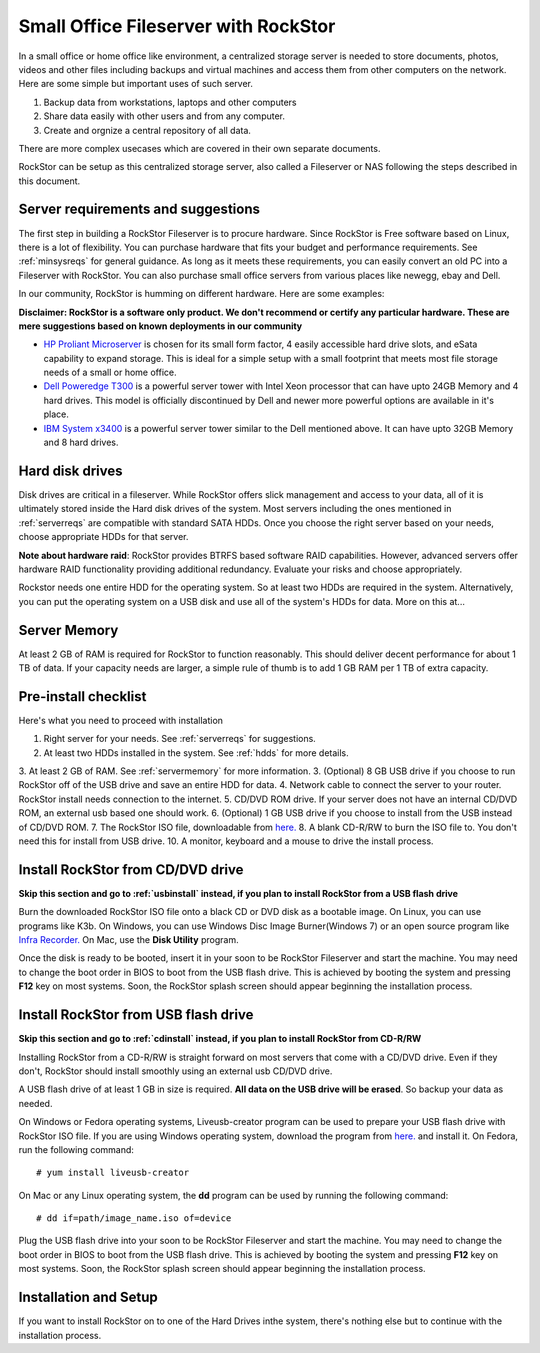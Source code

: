 
Small Office Fileserver with RockStor
=====================================

In a small office or home office like environment, a centralized storage server
is needed to store documents, photos, videos and other files including backups
and virtual machines and access them from other computers on the network. Here
are some simple but important uses of such server.

1. Backup data from workstations, laptops and other computers

2. Share data easily with other users and from any computer.

3. Create and orgnize a central repository of all data.

There are more complex usecases which are covered in their own separate documents.

RockStor can be setup as this centralized storage server, also called a
Fileserver or NAS following the steps described in this document.

.. _serverreqs:

Server requirements and suggestions
-------------------------------------

The first step in building a RockStor Fileserver is to procure hardware. Since
RockStor is Free software based on Linux, there is a lot of flexibility. You
can purchase hardware that fits your budget and performance requirements. See
:ref:`minsysreqs` for general guidance. As long as it meets these requirements,
you can easily convert an old PC into a Fileserver with RockStor. You
can also purchase small office servers from various places like newegg, ebay
and Dell.

In our community, RockStor is humming on different hardware. Here are some
examples:

**Disclaimer: RockStor is a software only product. We don't recommend or
certify any particular hardware. These are mere suggestions based on known deployments in our community**

* `HP Proliant Microserver <http://www8.hp.com/us/en/products/proliant-servers/product-detail.html?oid=5379860#!tab=features">`_ is chosen for its small form factor, 4 easily accessible hard drive slots, and eSata capability to expand storage. This is ideal for a simple setup with a small footprint that meets most file storage needs of a small or home office.

* `Dell Poweredge T300 <http://www.dell.com/us/dfb/p/poweredge-t300/pd>`_ is a powerful server tower with Intel Xeon processor that can have upto 24GB Memory and 4 hard drives. This model is officially discontinued by Dell and newer more powerful options are available in it's place.

* `IBM System x3400 <http://www-947.ibm.com/support/entry/portal/docdisplay?lndocid=migr-64905>`_ is a powerful server tower similar to the Dell mentioned above. It can have upto 32GB Memory and 8 hard drives.

.. _hdds:

Hard disk drives
----------------

Disk drives are critical in a fileserver. While RockStor offers slick
management and access to your data, all of it is ultimately stored inside the
Hard disk drives of the system. Most servers including the ones mentioned in
:ref:`serverreqs` are compatible with standard SATA HDDs. Once you choose the
right server based on your needs, choose appropriate HDDs for that server.

**Note about hardware raid**: RockStor provides BTRFS based software RAID
capabilities. However, advanced servers offer hardware RAID functionality
providing additional redundancy. Evaluate your risks and choose appropriately.

Rockstor needs one entire HDD for the operating system. So at least two HDDs
are required in the system. Alternatively, you can put the operating system on
a USB disk and use all of the system's HDDs for data. More on this at...

.. _servermemory:

Server Memory
-------------

At least 2 GB of RAM is required for RockStor to function reasonably. This
should deliver decent performance for about 1 TB of data. If your capacity
needs are larger, a simple rule of thumb is to add 1 GB
RAM per 1 TB of extra capacity.

Pre-install checklist
---------------------

Here's what you need to proceed with installation

1. Right server for your needs. See :ref:`serverreqs` for suggestions.
2. At least two HDDs installed in the system. See :ref:`hdds` for more details.
3. At least 2 GB of RAM. See :ref:`servermemory` for more information.
3. (Optional) 8 GB USB drive if you choose to run RockStor off of the USB
drive and save an entire HDD for data.
4. Network cable to connect the server to your router. RockStor install needs
connection to the internet.
5. CD/DVD ROM drive. If your server does not have an internal CD/DVD ROM, an
external usb based one should work.
6. (Optional) 1 GB USB drive if you choose to install from the USB instead of
CD/DVD ROM.
7. The RockStor ISO file, downloadable from
`here. <http://rockstor.com/downloads.html>`_
8. A blank CD-R/RW to burn the ISO file to. You don't need this for install
from USB drive.
10. A monitor, keyboard and a mouse to drive the install process.

.. _cdinstall:

Install RockStor from CD/DVD drive
----------------------------------

**Skip this section and go to :ref:`usbinstall` instead, if you plan to install
RockStor from a USB flash drive**

Burn the downloaded RockStor ISO file onto a black CD or DVD disk as a bootable
image. On Linux, you can use programs like K3b. On Windows, you can use Windows
Disc Image Burner(Windows 7) or an open source program like `Infra Recorder.
<http://infrarecorder.org/>`_ On Mac, use the **Disk Utility** program.

Once the disk is ready to be booted, insert it in your soon to be RockStor
Fileserver and start the machine. You may need to change the boot order in BIOS
to boot from the USB flash drive. This is achieved by booting the system and
pressing **F12** key on most systems. Soon, the RockStor splash screen should
appear beginning the installation process.

.. _usbinstall:

Install RockStor from USB flash drive
-------------------------------------

**Skip this section and go to :ref:`cdinstall` instead, if you plan to install RockStor from CD-R/RW**

Installing RockStor from a CD-R/RW is straight forward on most servers that
come with a CD/DVD drive. Even if they don't, RockStor should install smoothly
using an external usb CD/DVD drive.

A USB flash drive of at least 1 GB in size is required. **All data on the USB
drive will be erased**. So backup your data as needed.

On Windows or Fedora operating systems, Liveusb-creator program can be used to
prepare your USB flash drive with RockStor ISO file. If you are using
Windows operating system, download the program from
`here. <https://fedorahosted.org/releases/l/i/liveusb-creator/liveusb-creator-3.12.0-setup.exe>`_
and install it. On Fedora, run the following command::

    # yum install liveusb-creator

On Mac or any Linux operating system, the **dd** program can be used by running
the following command::

    # dd if=path/image_name.iso of=device

Plug the USB flash drive into your soon to be RockStor Fileserver and start the
machine. You may need to change the boot order in BIOS to boot from the USB
flash drive. This is achieved by booting the system and pressing **F12** key on
most systems. Soon, the RockStor splash screen should appear beginning the
installation process.

Installation and Setup
----------------------

If you want to install RockStor on to one of the Hard Drives
inthe system, there's nothing else but to continue with the installation process.
